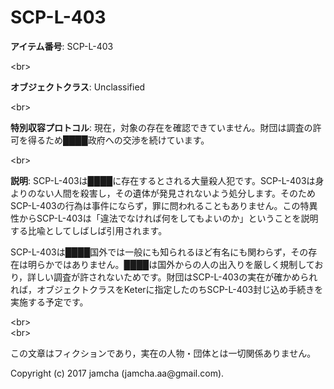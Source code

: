#+OPTIONS: toc:nil
#+OPTIONS: \n:t

* SCP-L-403

  *アイテム番号*: SCP-L-403

  <br>

  *オブジェクトクラス*: Unclassified

  <br>

  *特別収容プロトコル*: 現在，対象の存在を確認できていません。財団は調査の許可を得るため████政府への交渉を続けています。

  <br>

  *説明*: SCP-L-403は████に存在するとされる大量殺人犯です。SCP-L-403は身よりのない人間を殺害し，その遺体が発見されないよう処分します。そのためSCP-L-403の行為は事件にならず，罪に問われることもありません。この特異性からSCP-L-403は「違法でなければ何をしてもよいのか」ということを説明する比喩としてしばしば引用されます。

  SCP-L-403は████国外では一般にも知られるほど有名にも関わらず，その存在は明らかではありません。████は国外からの人の出入りを厳しく規制しており，詳しい調査が許されないためです。財団はSCP-L-403の実在が確かめられれば，オブジェクトクラスをKeterに指定したのちSCP-L-403封じ込め手続きを実施する予定です。

  <br>
  <br>

  この文章はフィクションであり，実在の人物・団体とは一切関係ありません。

  Copyright (c) 2017 jamcha (jamcha.aa@gmail.com).

  [[http://creativecommons.org/licenses/by-sa/4.0/deed][file:http://i.creativecommons.org/l/by-sa/4.0/88x31.png]]
